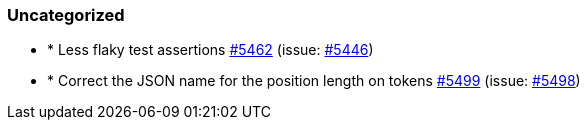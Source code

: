
[float]
[[uncategorized]]
=== Uncategorized

- * Less flaky test assertions https://github.com/elastic/elasticsearch-net/pull/5462[#5462]  (issue: https://github.com/elastic/elasticsearch-net/issues/5446[#5446])
- * Correct the JSON name for the position length on tokens https://github.com/elastic/elasticsearch-net/pull/5499[#5499]  (issue: https://github.com/elastic/elasticsearch-net/issues/5498[#5498])


